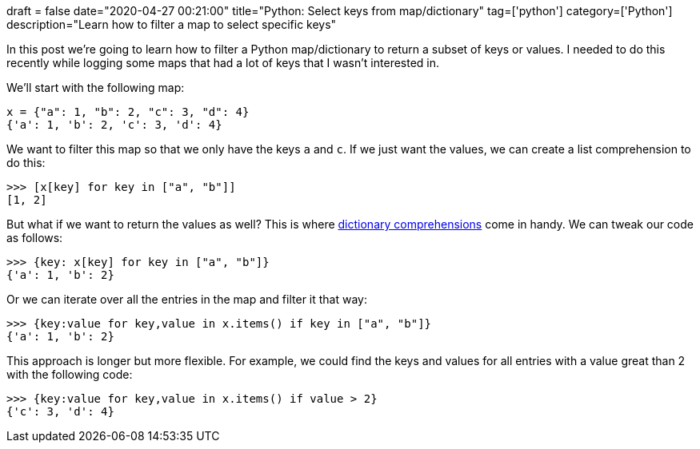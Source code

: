 +++
draft = false
date="2020-04-27 00:21:00"
title="Python: Select keys from map/dictionary"
tag=['python']
category=['Python']
description="Learn how to filter a map to select specific keys"
+++

In this post we're going to learn how to filter a Python map/dictionary to return a subset of keys or values.
I needed to do this recently while logging some maps that had a lot of keys that I wasn't interested in. 

We'll start with the following map:

[source, python]
----
x = {"a": 1, "b": 2, "c": 3, "d": 4}
{'a': 1, 'b': 2, 'c': 3, 'd': 4}
----

We want to filter this map so that we only have the keys `a` and `c`.
If we just want the values, we can create a list comprehension to do this:

[source,python]
----
>>> [x[key] for key in ["a", "b"]]
[1, 2]
----

But what if we want to return the values as well?
This is where https://markhneedham.com/blog/2013/08/13/python-forlist-comprehensions-and-dictionaries/[dictionary comprehensions^] come in handy.
We can tweak our code as follows:

[source,python]
----
>>> {key: x[key] for key in ["a", "b"]}
{'a': 1, 'b': 2}
----

Or we can iterate over all the entries in the map and filter it that way:

[source,python]
----
>>> {key:value for key,value in x.items() if key in ["a", "b"]}
{'a': 1, 'b': 2}
----

This approach is longer but more flexible.
For example, we could find the keys and values for all entries with a value great than 2 with the following code:

[source,python]
----
>>> {key:value for key,value in x.items() if value > 2}
{'c': 3, 'd': 4}
----
